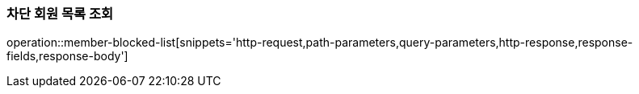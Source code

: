 [[member-blocked-list]]
=== 차단 회원 목록 조회

operation::member-blocked-list[snippets='http-request,path-parameters,query-parameters,http-response,response-fields,response-body']

